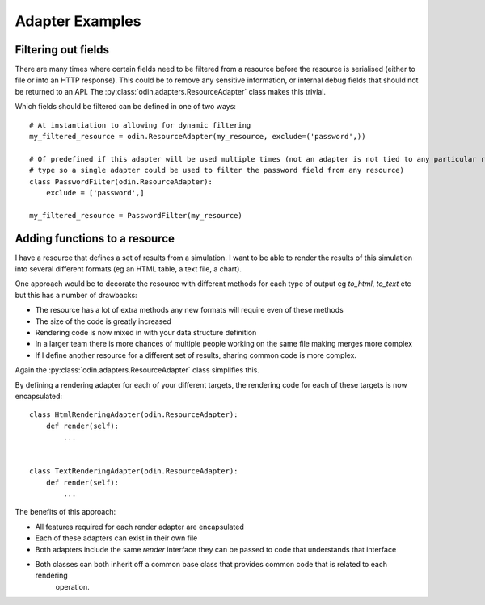################
Adapter Examples
################

Filtering out fields
====================

There are many times where certain fields need to be filtered from a resource before the resource is serialised (either
to file or into an HTTP response). This could be to remove any sensitive information, or internal debug fields that
should not be returned to an API. The :py:class:`odin.adapters.ResourceAdapter` class makes this trivial.

Which fields should be filtered can be defined in one of two ways::

    # At instantiation to allowing for dynamic filtering
    my_filtered_resource = odin.ResourceAdapter(my_resource, exclude=('password',))

    # Of predefined if this adapter will be used multiple times (not an adapter is not tied to any particular resource
    # type so a single adapter could be used to filter the password field from any resource)
    class PasswordFilter(odin.ResourceAdapter):
        exclude = ['password',]

    my_filtered_resource = PasswordFilter(my_resource)


.. note: A predefined adapter can still accept additional exclude fields at instantiation, the additional fields will
    simply be appended to the predefined exclude list.


Adding functions to a resource
==============================

I have a resource that defines a set of results from a simulation. I want to be able to render the results of this
simulation into several different formats (eg an HTML table, a text file, a chart).

One approach would be to decorate the resource with different methods for each type of output eg *to_html*, *to_text*
etc but this has a number of drawbacks:

+ The resource has a lot of extra methods any new formats will require even of these methods
+ The size of the code is greatly increased
+ Rendering code is now mixed in with your data structure definition
+ In a larger team there is more chances of multiple people working on the same file making merges more complex
+ If I define another resource for a different set of results, sharing common code is more complex.

Again the :py:class:`odin.adapters.ResourceAdapter` class simplifies this.

By defining a rendering adapter for each of your different targets, the rendering code for each of these targets is now
encapsulated::

    class HtmlRenderingAdapter(odin.ResourceAdapter):
        def render(self):
            ...


    class TextRenderingAdapter(odin.ResourceAdapter):
        def render(self):
            ...


The benefits of this approach:

+ All features required for each render adapter are encapsulated
+ Each of these adapters can exist in their own file
+ Both adapters include the same *render* interface they can be passed to code that understands that interface
+ Both classes can both inherit off a common base class that provides common code that is related to each rendering
    operation.

